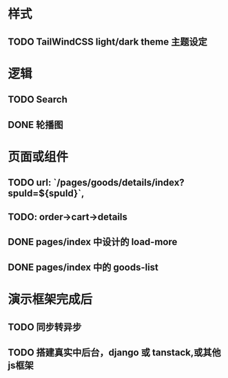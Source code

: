 * 样式
** TODO TailWindCSS light/dark theme 主题设定

* 逻辑
** TODO Search
** DONE 轮播图

* 页面或组件
** TODO url: `/pages/goods/details/index?spuId=${spuId}`,
** TODO: order->cart->details
** DONE pages/index 中设计的 load-more
** DONE pages/index 中的 goods-list

* 演示框架完成后
** TODO 同步转异步
** TODO 搭建真实中后台，django 或 tanstack,或其他js框架
